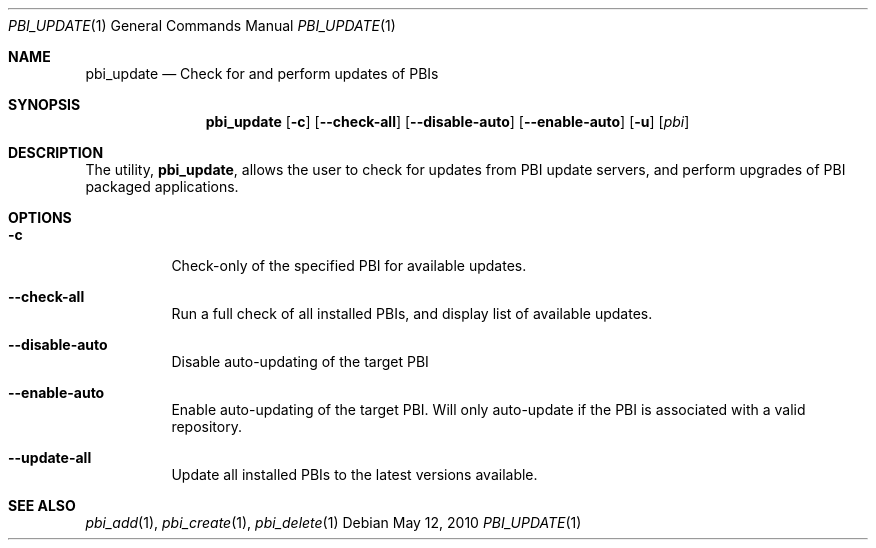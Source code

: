 .Dd May 12, 2010
.Dt PBI_UPDATE 1
.Os
.Sh NAME
.Nm pbi_update
.Nd Check for and perform updates of PBIs
.Sh SYNOPSIS
.Nm
.Op Fl c
.Op Fl -check-all
.Op Fl -disable-auto
.Op Fl -enable-auto
.Op Fl u
.Op Ar pbi
.Sh DESCRIPTION
The utility,
.Nm ,
allows the user to check for updates from PBI update servers, and perform upgrades
of PBI packaged applications. 
.Pp
.Sh OPTIONS
.Bl -tag -width indent
.It Fl c
Check-only of the specified PBI for available updates.
.It Fl -check-all
Run a full check of all installed PBIs, and display list of available updates.
.It Fl -disable-auto
Disable auto-updating of the target PBI
.It Fl -enable-auto
Enable auto-updating of the target PBI. Will only auto-update if the PBI is associated with a valid repository. 
.It Fl -update-all
Update all installed PBIs to the latest versions available.
.Sh SEE ALSO
.Xr pbi_add 1 ,
.Xr pbi_create 1 ,
.Xr pbi_delete 1
